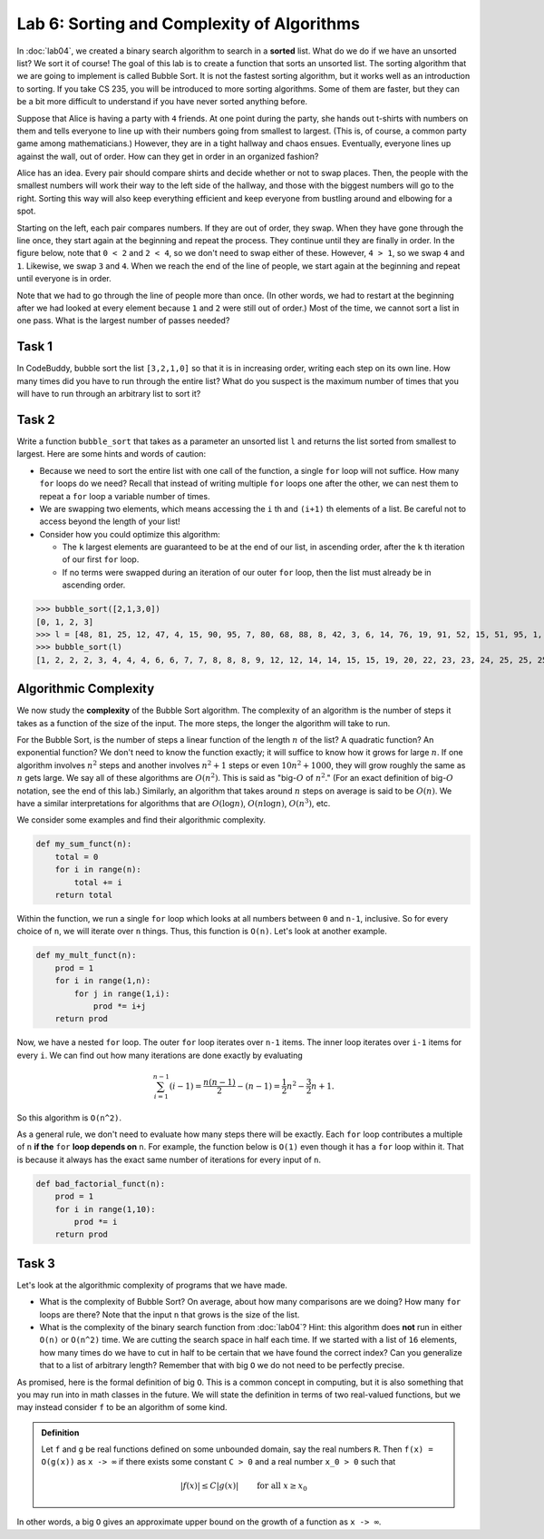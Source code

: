 Lab 6: Sorting and Complexity of Algorithms 
===========================================

In :doc:`lab04`, we created a binary search algorithm to search in a **sorted** list. What do we do if we have an unsorted list? We sort it of course! The goal of this lab is to create a function that sorts an unsorted list. The sorting algorithm that we are going to implement is called Bubble Sort. It is not the fastest sorting algorithm, but it works well as an introduction to sorting. If you take CS 235, you will be introduced to more sorting algorithms. Some of them are faster, but they can be a bit more difficult to understand if you have never sorted anything before.

Suppose that Alice is having a party with ``4`` friends. At one point during the party, she hands out t-shirts with numbers on them and tells everyone to line up with their numbers going from smallest to largest. (This is, of course, a common party game among mathematicians.) However, they are in a tight hallway and chaos ensues. Eventually, everyone lines up against the wall, out of order. How can they get in order in an organized fashion?

.. image:: _static/figures/unsorted-1.png
	:width: 45 %

Alice has an idea. Every pair should compare shirts and decide whether or not to swap places. Then, the people with the smallest numbers will work their way to the left side of the hallway, and those with the biggest numbers will go to the right. Sorting this way will also keep everything efficient and keep everyone from bustling around and elbowing for a spot.

Starting on the left, each pair compares numbers. If they are out of order, they swap. When they have gone through the line once, they start again at the beginning and repeat the process. They continue until they are finally in order. In the figure below, note that ``0 < 2`` and ``2 < 4``, so we don't need to swap either of these. However, ``4 > 1``, so we swap ``4`` and ``1``. Likewise, we swap ``3`` and ``4``. When we reach the end of the line of people, we start again at the beginning and repeat until everyone is in order.

.. image:: _static/figures/unsorted-2.png
	:width: 45 %


Note that we had to go through the line of people more than once. (In other words, we had to restart at the beginning after we had looked at every element because ``1`` and ``2`` were still out of order.) Most of the time, we cannot sort a list in one pass. What is the largest number of passes needed?


Task 1
------

In CodeBuddy, bubble sort the list ``[3,2,1,0]``  so that it is in increasing order, writing each step on its own line. 
How many times did you have to run through the entire list? 
What do you suspect is the maximum number of times that you will have to run through an arbitrary list to sort it?


Task 2
------

Write a function ``bubble_sort`` that takes as a parameter an unsorted list ``l`` and returns the list sorted from smallest to largest. Here are some hints and words of caution:

- Because we need to sort the entire list with one call of the function, a single ``for`` loop will not suffice. How many ``for`` loops do we need? Recall that instead of writing multiple ``for`` loops one after the other, we can nest them to repeat a ``for`` loop a variable number of times.

- We are swapping two elements, which means accessing the ``i`` th and ``(i+1)`` th elements of a list. Be careful not to access beyond the length of your list!

- Consider how you could optimize this algorithm:

  - The ``k`` largest elements are guaranteed to be at the end of our list, in ascending order, after the ``k`` th iteration of our first ``for`` loop.

  - If no terms were swapped during an iteration of our outer ``for`` loop, then the list must already be in ascending order.

>>> bubble_sort([2,1,3,0])
[0, 1, 2, 3]
>>> l = [48, 81, 25, 12, 47, 4, 15, 90, 95, 7, 80, 68, 88, 8, 42, 3, 6, 14, 76, 19, 91, 52, 15, 51, 95, 1, 6, 81, 35, 99, 23, 24, 72, 94, 98, 88, 20, 84, 55, 32, 45, 99, 40, 51, 2, 25, 82, 66, 75, 30, 38, 8, 75, 33, 2, 7, 98, 61, 28, 2, 39, 100, 25, 89, 70, 41, 91, 8, 78, 61, 26, 9, 88, 92, 59, 44, 41, 60, 99, 80, 28, 53, 45, 95, 96, 84, 39, 55, 32, 98, 41, 23, 4, 14, 22, 4, 64, 12, 79, 43]
>>> bubble_sort(l)
[1, 2, 2, 2, 3, 4, 4, 4, 6, 6, 7, 7, 8, 8, 8, 9, 12, 12, 14, 14, 15, 15, 19, 20, 22, 23, 23, 24, 25, 25, 25, 26, 28, 28, 30, 32, 32, 33, 35, 38, 39, 39, 40, 41, 41, 41, 42, 43, 44, 45, 45, 47, 48, 51, 51, 52, 53, 55, 55, 59, 60, 61, 61, 64, 66, 68, 70, 72, 75, 75, 76, 78, 79, 80, 80, 81, 81, 82, 84, 84, 88, 88, 88, 89, 90, 91, 91, 92, 94, 95, 95, 95, 96, 98, 98, 98, 99, 99, 99, 100]


.. 3. With your code, sort the following lists:

.. .. code-block:: console

.. 	l = [2, 1, 3, 0]

.. .. code-block:: console

.. 	l = [10, 9, 8, 7, 6, 5, 4, 3, 2, 1, 0]

.. .. code-block:: console

.. 	l = [48, 81, 25, 12, 47, 4, 15, 90, 95, 7, 80, 68, 88, 8, 42, 3, 6, 14, 76, 19, 91, 52, 15, 51, 95, 1, 6, 81, 35, 99, 23, 24, 72, 94, 98, 88, 20, 84, 55, 32, 45, 99, 40, 51, 2, 25, 82, 66, 75, 30, 38, 8, 75, 33, 2, 7, 98, 61, 28, 2, 39, 100, 25, 89, 70, 41, 91, 8, 78, 61, 26, 9, 88, 92, 59, 44, 41, 60, 99, 80, 28, 53, 45, 95, 96, 84, 39, 55, 32, 98, 41, 23, 4, 14, 22, 4, 64, 12, 79, 43]
        

Algorithmic Complexity
----------------------

We now study the **complexity** of the Bubble Sort algorithm. The complexity of an algorithm is the number of steps it takes as a function of the size of the input. The more steps, the longer the algorithm will take to run. 

For the Bubble Sort, is the number of steps a linear function of the length :math:`n` of the list?  A quadratic function?  An exponential function?  We don't need to know the function exactly; it will suffice to know how it grows for large :math:`n`. If one algorithm involves :math:`n^2` steps and another involves :math:`n^2 + 1` steps or even :math:`10n^2 + 1000`, they will grow roughly the same as :math:`n` gets large. 
We say all of these algorithms are :math:`O(n^2)`. This is said as "big-:math:`O` of :math:`n^2`." 
(For an exact definition of big-:math:`O` notation, see the end of this lab.) 
Similarly, an algorithm that takes around :math:`n` steps on average is said to be :math:`O(n)`. 
We have a similar interpretations for algorithms that are :math:`O(\log{n})`, :math:`O(n \log{n})`, :math:`O(n^3)`, etc.

We consider some examples and find their algorithmic complexity.

.. code-block:: python

	def my_sum_funct(n):
	    total = 0
	    for i in range(n):
	        total += i
	    return total


Within the function, we run a single ``for`` loop which looks at all numbers between ``0`` and ``n-1``, inclusive. So for every choice of ``n``, we will iterate over ``n`` things. Thus, this function is ``O(n)``. Let's look at another example.

.. code-block:: python

	def my_mult_funct(n):
	    prod = 1
	    for i in range(1,n):
	        for j in range(1,i):
	            prod *= i+j
	    return prod


Now, we have a nested ``for`` loop. The outer ``for`` loop iterates over ``n-1`` items. The inner loop iterates over ``i-1`` items for every ``i``. We can find out how many iterations are done exactly by evaluating 

.. math::
    \sum_{i = 1}^{n-1} (i - 1) = \frac{n(n-1)}{2} - (n-1) = \frac{1}{2}n^2 - \frac{3}{2}n + 1.

So this algorithm is ``O(n^2)``.

As a general rule, we don't need to evaluate how many steps there will be exactly. Each ``for`` loop contributes a multiple of ``n`` **if the** ``for`` **loop depends on** ``n``. For example, the function below is ``O(1)`` even though it has a ``for`` loop within it. That is because it always has the exact same number of iterations for every input of ``n``.

.. code-block:: python

	def bad_factorial_funct(n):
	    prod = 1
	    for i in range(1,10):
	        prod *= i
	    return prod


Task 3
------

Let's look at the algorithmic complexity of programs that we have made.


- What is the complexity of Bubble Sort? On average, about how many comparisons are we doing? How many ``for`` loops are there? Note that the input ``n`` that grows is the size of the list.

- What is the complexity of the binary search function from :doc:`lab04`? Hint: this algorithm does **not** run in either ``O(n)`` or ``O(n^2)`` time. We are cutting the search space in half each time. If we started with a list of ``16`` elements, how many times do we have to cut in half to be certain that we have found the correct index? Can you generalize that to a list of arbitrary length? Remember that with big ``O`` we do not need to be perfectly precise.


As promised, here is the formal definition of big ``O``. This is a common concept in computing, but it is also something that you may run into in math classes in the future. We will state the definition in terms of two real-valued functions, but we may instead consider ``f`` to be an algorithm of some kind.

.. admonition:: Definition

	Let ``f`` and ``g`` be real functions defined on some unbounded domain, say the real numbers ``R``. Then ``f(x) = O(g(x))`` as ``x -> ∞`` if there exists some constant ``C > 0`` and a real number ``x_0 > 0`` such that 

	.. math::

	    \left\vert f(x) \right\vert \leq C \left\vert g(x) \right\vert \qquad \text{ for all } x\geq x_0



In other words, a big ``O`` gives an approximate upper bound on the growth of a function as ``x -> ∞``.

